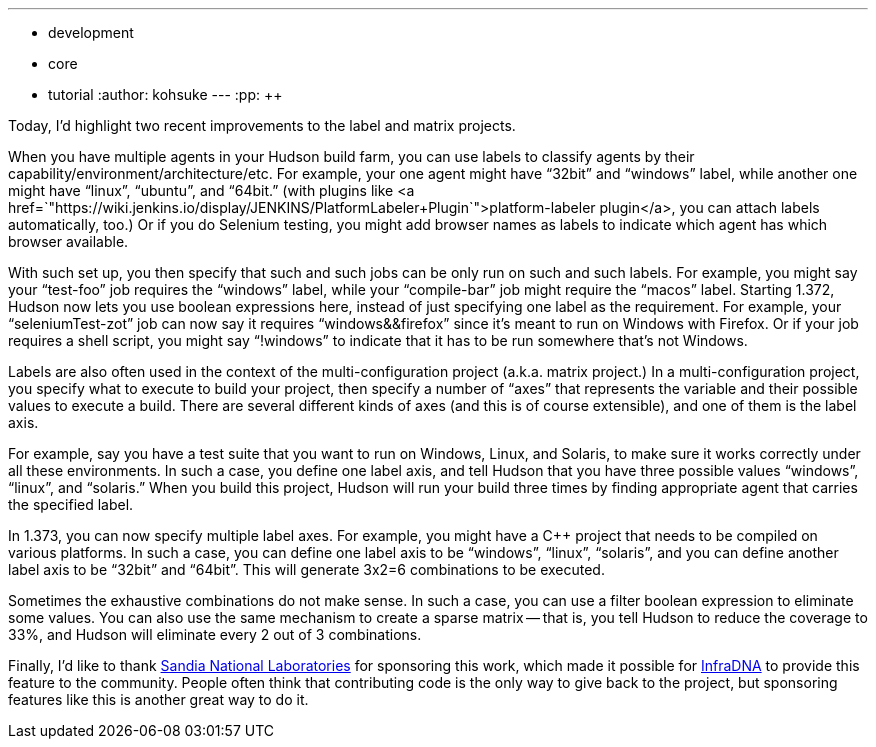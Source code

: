 ---
:layout: post
:title: Recent label and matrix project improvement
:nodeid: 242
:created: 1283428800
:tags:
  - development
  - core
  - tutorial
:author: kohsuke
---
:pp: {plus}{plus}

Today, I'd highlight two recent improvements to the label and matrix projects.

When you have multiple agents in your Hudson build farm, you can use labels to classify agents by their capability/environment/architecture/etc. For example, your one agent might have "`32bit`" and "`windows`" label, while another one might have "`linux`", "`ubuntu`", and "`64bit.`" (with plugins like <a href=`"https://wiki.jenkins.io/display/JENKINS/PlatformLabeler+Plugin`">platform-labeler plugin</a>, you can attach labels automatically, too.) Or if you do Selenium testing, you might add browser names as labels to indicate which agent has which browser available.

With such set up, you then specify that such and such jobs can be only run on such and such labels. For example, you might say your "`test-foo`" job requires the "`windows`" label, while your "`compile-bar`" job might require the "`macos`" label.
// break
Starting 1.372, Hudson now lets you use boolean expressions here, instead of just specifying one label as the requirement. For example, your "`seleniumTest-zot`" job can now say it requires "`windows&&firefox`" since it's meant to run on Windows with Firefox. Or if your job requires a shell script, you might say "`!windows`" to indicate that it has to be run somewhere that's not Windows.

Labels are also often used in the context of the multi-configuration project (a.k.a. matrix project.) In a multi-configuration project, you specify what to execute to build your project, then specify a number of "`axes`" that represents the variable and their possible values to execute a build. There are several different kinds of axes (and this is of course extensible), and one of them is the label axis.

For example, say you have a test suite that you want to run on Windows, Linux, and Solaris, to make sure it works correctly under all these environments. In such a case, you define one label axis, and tell Hudson that you have three possible values "`windows`", "`linux`", and "`solaris.`" When you build this project, Hudson will run your build three times by finding appropriate agent that carries the specified label.

In 1.373, you can now specify multiple label axes. For example, you might have a C{pp} project that needs to be compiled on various platforms. In such a case, you can define one label axis to be "`windows`", "`linux`", "`solaris`", and you can define another label axis to be "`32bit`" and "`64bit`". This will generate 3x2=6 combinations to be executed.

Sometimes the exhaustive combinations do not make sense. In such a case, you can use a filter boolean expression to eliminate some values. You can also use the same mechanism to create a sparse matrix -- that is, you tell Hudson to reduce the coverage to 33%, and Hudson will eliminate every 2 out of 3 combinations.

Finally, I'd like to thank https://www.sandia.gov/[Sandia National Laboratories] for sponsoring this work, which made it possible for https://infradna.com[InfraDNA] to provide this feature to the community. People often think that contributing code is the only way to give back to the project, but sponsoring features like this is another great way to do it.
